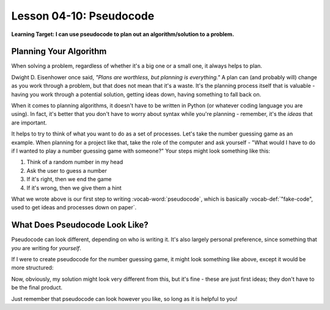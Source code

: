 .. qnum::
   :start: 1
   :prefix: u0410-

..  Copyright (C) 2016 Timothy Chen.  Permission is granted to copy, distribute
    and/or modify this document under the terms of the GNU Free Documentation
    License, Version 1.3 or any later version published by the Free Software
    Foundation; with the Invariant Sections being Contributor List, Lesson 00-01: 
    Introduction To The Course, no Front-Cover Texts, and no Back-Cover Texts.  
    A copy of the license is included in the section entitled "GNU Free 
    Documentation License".


Lesson 04-10: Pseudocode
========================

**Learning Target: I can use pseudocode to plan out an algorithm/solution to a problem.**

Planning Your Algorithm
-----------------------

When solving a problem, regardless of whether it's a big one or a small one, it always helps to plan.  

Dwight D. Eisenhower once said, *"Plans are worthless, but planning is everything."*  A plan can (and probably will) change as you work through a problem, but that does not mean that it's a waste.  It's the planning process itself that is valuable - having you work through a potential solution, getting ideas down, having something to fall back on.

When it comes to planning algorithms, it doesn't have to be written in Python (or whatever coding language you are using).  In fact, it's better that you don't have to worry about syntax while you're planning - remember, it's the *ideas* that are important.

It helps to try to think of what you want to do as a set of processes.  Let's take the number guessing game as an example.  When planning for a project like that, take the role of the computer and ask yourself - "What would I have to do if I wanted to play a number guessing game with someone?"  Your steps might look something like this:

1. Think of a random number in my head
2. Ask the user to guess a number
3. If it's right, then we end the game
4. If it's wrong, then we give them a hint

What we wrote above is our first step to writing :vocab-word:`pseudocode`, which is basically :vocab-def:`"fake-code", used to get ideas and processes down on paper`.

What Does Pseudocode Look Like?
-------------------------------

Pseudocode can look different, depending on who is writing it.  It's also largely personal preference, since something that *you* are writing for *yourself*.

If I were to create pseudocode for the number guessing game, it might look something like above, except it would be more structured:

.. code-block:: none
   :linenos:
   
   generate random number
   get player's guess
   repeat while game is going:
      check if player is right or wrong
      if right, stop loop
      if wrong, check if higher or lower
      if higher, tell player
      if lower, tell the player
      get another guess
   if right, congratulate the player

Now, obviously, my solution might look very different from this, but it's fine - these are just first ideas; they don't have to be the final product.

Just remember that pseudocode can look however you like, so long as it is helpful to you!